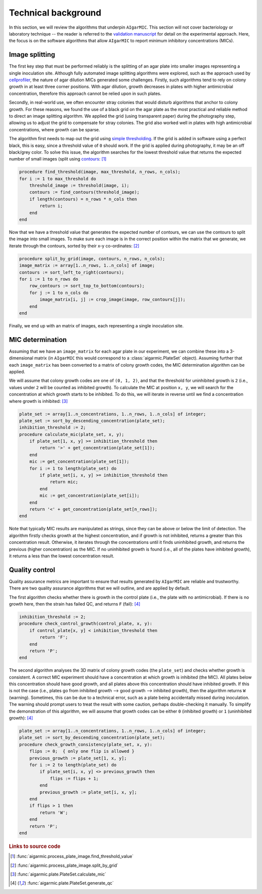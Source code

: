 Technical background
====================

In this section, we will review the algorithms that underpin ``AIgarMIC``. This section will not cover bacteriology or laboratory technique -- the reader is referred to the `validation manuscript <http://dx.doi.org/10.1128/spectrum.04209-23>`_ for detail on the experimental approach. Here, the focus is on the software algorithms that allow ``AIgarMIC`` to report minimum inhibitory concentrations (MICs).

Image splitting
---------------

The first key step that must be performed reliably is the splitting of an agar plate into smaller images representing a single inoculation site. Although fully automated image splitting algorithms were explored, such as the approach used by `cellprofiler <https://cellprofiler.org/>`_, the nature of agar dilution MICs generated some challenges. Firstly, such algorithms tend to rely on colony growth in at least three corner positions. With agar dilution, growth decreases in plates with higher antimicrobial concentration, therefore this approach cannot be relied upon in such plates.

Secondly, in real-world use, we often encounter stray colonies that would disturb algorithms that anchor to colony growth. For these reasons, we found the use of a black grid on the agar plate as the most practical and reliable method to direct an image splitting algorithm. We applied the grid (using transparent paper) during the photography step, allowing us to adjust the grid to compensate for stray colonies. The grid also worked well in plates with high antimicrobial concentrations, where growth can be sparse.

The algorithm first needs to map out the grid using `simple thresholding <https://docs.opencv.org/4.x/d7/d4d/tutorial_py_thresholding.html>`_. If the grid is added in software using a perfect black, this is easy, since a threshold value of ``0`` should work. If the grid is applied during photography, it may be an off black/grey color. To solve this issue, the algorithm searches for the lowest threshold value that returns the expected number of small images (split using `contours <https://docs.opencv.org/4.x/d4/d73/tutorial_py_contours_begin.html>`_: [#f1]_

.. code-block:: Delphi

    procedure find_threshold(image, max_threshold, n_rows, n_cols);
    for i := 1 to max_threshold do
        threshold_image := threshold(image, i);
        contours := find_contours(threshold_image);
        if length(contours) = n_rows * n_cols then
            return i;
        end
    end

Now that we have a threshold value that generates the expected number of contours, we can use the contours to split the image into small images. To make sure each image is in the correct position within the matrix that we generate, we iterate through the contours, sorted by their x-y co-ordinates: [#f2]_

.. code-block:: Delphi

    procedure split_by_grid(image, contours, n_rows, n_cols);
    image_matrix := array[1..n_rows, 1..n_cols] of image;
    contours := sort_left_to_right(contours);
    for i := 1 to n_rows do
        row_contours := sort_top_to_bottom(contours);
        for j := 1 to n_cols do
            image_matrix[i, j] := crop_image(image, row_contours[j]);
        end
    end

Finally, we end up with an matrix of images, each representing a single inoculation site.

MIC determination
-----------------

Assuming that we have an ``image_matrix`` for each agar plate in our experiment, we can combine these into a 3-dimensional matrix (in ``AIgarMIC`` this would correspond to a :class:`aigarmic.PlateSet` object). Assuming further that each ``image_matrix`` has been converted to a matrix of colony growth codes, the MIC determination algorithm can be applied.

We will assume that colony growth codes are one of ``(0, 1, 2)``, and that the threshold for uninhibited growth is ``2`` (i.e., values under ``2`` will be counted as inhibited growth). To calculate the MIC at position ``x, y``, we will search for the concentration at which growth starts to be inhibited. To do this, we will iterate in reverse until we find a concentration where growth is inhibited: [#f3]_

.. code-block:: Delphi

    plate_set := array[1..n_concentrations, 1..n_rows, 1..n_cols] of integer;
    plate_set := sort_by_descending_concentration(plate_set);
    inhibition_threshold := 2;
    procedure calculate_mic(plate_set, x, y);
        if plate_set[1, x, y] >= inhibition_threshold then
            return '>' + get_concentration(plate_set[1]);
        end
        mic := get_concentration(plate_set[1]);
        for i := 1 to length(plate_set) do
            if plate_set[i, x, y] >= inhibition_threshold then
                return mic;
            end
            mic := get_concentration(plate_set[i]);
        end
        return '<' + get_concentration(plate_set[n_rows]);
    end

Note that typically MIC results are manipulated as strings, since they can be above or  below the limit of detection. The algorithm firstly checks growth at the highest concentration, and if growth is not inhibited, returns a greater than this concentration result. Otherwise, it iterates through the concentrations until it finds uninhibited growth, and returns the previous (higher concentration) as the MIC. If no uninhibited growth is found (i.e., all of the plates have inhibited growth), it returns a less than the lowest concentration result.

Quality control
---------------

Quality assurance metrics are important to ensure that results generated by ``AIgarMIC`` are reliable and trustworthy. There are two quality assurance algorithms that we will outline, and are applied by default.

The first algorithm checks whether there is growth in the control plate (i.e., the plate with no antimicrobial). If there is no growth here, then the strain has failed QC, and returns ``F`` (fail): [#f4]_

.. code-block:: Delphi

    inhibition_threshold := 2;
    procedure check_control_growth(control_plate, x, y):
        if control_plate[x, y] < inhibition_threshold then
            return 'F';
        end
        return 'P';
    end

The second algorithm analyses the 3D matrix of colony growth codes (the ``plate_set``) and checks whether growth is consistent. A correct MIC experiment should have a concentration at which growth is inhibited (the MIC). All plates below this concentration should have good growth, and all plates above this concentration should have inhibited growth. If this is not the case (i.e., plates go from inhibited growth --> good growth --> inhibited growth), then the algorithm returns ``W`` (warning). Sometimes, this can be due to a technical error, such as a plate being accidentally missed during inoculation. The warning should prompt users to treat the result with some caution, perhaps double-checking it manually. To simplify the demonstration of this algorithm, we will assume that growth codes can be either ``0`` (inhibited growth) or ``1`` (uninhibited growth): [#f4]_

.. code-block:: Delphi

    plate_set := array[1..n_concentrations, 1..n_rows, 1..n_cols] of integer;
    plate_set := sort_by_descending_concentration(plate_set);
    procedure check_growth_consistency(plate_set, x, y):
        flips := 0;  { only one flip is allowed }
        previous_growth := plate_set[1, x, y];
        for i := 2 to length(plate_set) do
            if plate_set[i, x, y] <> previous_growth then
                flips := flips + 1;
            end
            previous_growth := plate_set[i, x, y];
        end
        if flips > 1 then
            return 'W';
        end
        return 'P';
    end

.. rubric:: Links to source code

.. [#f1] :func:`aigarmic.process_plate_image.find_threshold_value`
.. [#f2] :func:`aigarmic.process_plate_image.split_by_grid`
.. [#f3] :func:`aigarmic.plate.PlateSet.calculate_mic`
.. [#f4] :func:`aigarmic.plate.PlateSet.generate_qc`
